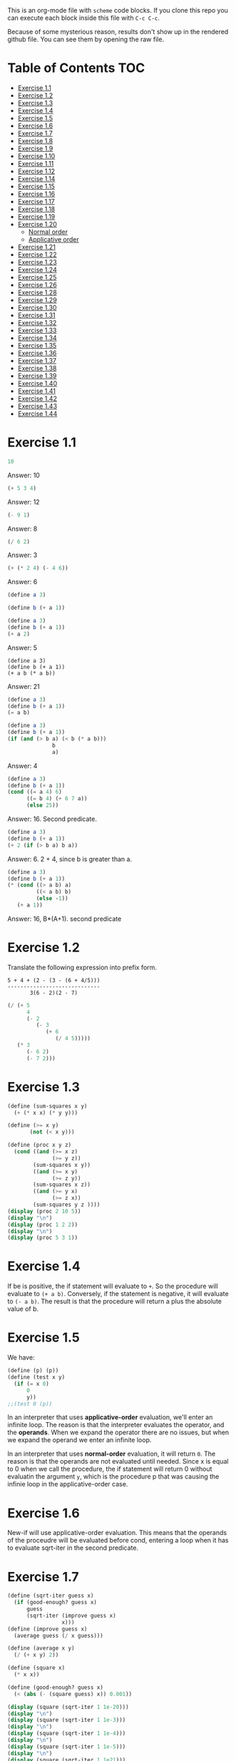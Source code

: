 #+PROPERTY: header-args    :exports both
This is an org-mode file with ~scheme~ code blocks. If you clone this repo you can execute each block inside this file with ~C-c C-c~.

Because of some mysterious reason, results don't show up in the rendered github file. You can see them by opening the raw file.

* Table of Contents :TOC:
- [[#exercise-11][Exercise 1.1]]
- [[#exercise-12][Exercise 1.2]]
- [[#exercise-13][Exercise 1.3]]
- [[#exercise-14][Exercise 1.4]]
- [[#exercise-15][Exercise 1.5]]
- [[#exercise-16][Exercise 1.6]]
- [[#exercise-17][Exercise 1.7]]
- [[#exercise-18][Exercise 1.8]]
- [[#exercise-19][Exercise 1.9]]
- [[#exercise-110][Exercise 1.10]]
- [[#exercise-111][Exercise 1.11]]
- [[#exercise-112][Exercise 1.12]]
- [[#exercise-114][Exercise 1.14]]
- [[#exercise-115][Exercise 1.15]]
- [[#exercise-116][Exercise 1.16]]
- [[#exercise-117][Exercise 1.17]]
- [[#exercise-118][Exercise 1.18]]
- [[#exercise-119][Exercise 1.19]]
- [[#exercise-120][Exercise 1.20]]
  - [[#normal-order][Normal order]]
  - [[#applicative-order][Applicative order]]
- [[#exercise-121][Exercise 1.21]]
- [[#exercise-122][Exercise 1.22]]
- [[#exercise-123][Exercise 1.23]]
- [[#exercise-124][Exercise 1.24]]
- [[#exercise-125][Exercise 1.25]]
- [[#exercise-126][Exercise 1.26]]
- [[#exercise-128][Exercise 1.28]]
- [[#exercise-129][Exercise 1.29]]
- [[#exercise-130][Exercise 1.30]]
- [[#exercise-131][Exercise 1.31]]
- [[#exercise-132][Exercise 1.32]]
- [[#exercise-133][Exercise 1.33]]
- [[#exercise-134][Exercise 1.34]]
- [[#exercise-135][Exercise 1.35]]
- [[#exercise-136][Exercise 1.36]]
- [[#exercise-137][Exercise 1.37]]
- [[#exercise-138][Exercise 1.38]]
- [[#exercise-139][Exercise 1.39]]
- [[#exercise-140][Exercise 1.40]]
- [[#exercise-141][Exercise 1.41]]
- [[#exercise-142][Exercise 1.42]]
- [[#exercise-143][Exercise 1.43]]
- [[#exercise-144][Exercise 1.44]]

* Exercise 1.1
#+BEGIN_SRC scheme
10
#+END_SRC

#+RESULTS:
: 10

Answer: 10

#+BEGIN_SRC scheme
(+ 5 3 4)
#+END_SRC

#+RESULTS:
: 12

Answer: 12

#+BEGIN_SRC scheme
(- 9 1)
#+END_SRC

#+RESULTS:
: 8

Answer: 8
#+BEGIN_SRC scheme
(/ 6 2)
#+END_SRC

#+RESULTS:
: 3

Answer: 3


#+BEGIN_SRC scheme
(+ (* 2 4) (- 4 6))
#+END_SRC

#+RESULTS:
: 6

Answer: 6

#+BEGIN_SRC scheme
(define a 3)
#+END_SRC
#+RESULTS:
: #<unspecified>

#+BEGIN_SRC scheme
(define b (+ a 1))
#+END_SRC



#+BEGIN_SRC scheme
(define a 3)
(define b (+ a 1))
(+ a 2)
#+END_SRC

#+RESULTS:
: 5

Answer: 5

#+BEGIN_SRC scheme var: a=a b=b
(define a 3)
(define b (+ a 1))
(+ a b (* a b))
#+END_SRC

#+RESULTS:
: 19
Answer: 21

#+BEGIN_SRC scheme
(define a 3)
(define b (+ a 1))
(= a b)
#+END_SRC

#+RESULTS:
: #f

#+BEGIN_SRC scheme
(define a 3)
(define b (+ a 1))
(if (and (> b a) (< b (* a b)))
              b
              a)
#+END_SRC

#+RESULTS:
: 4

Answer: 4

#+BEGIN_SRC scheme
(define a 3)
(define b (+ a 1))
(cond ((= a 4) 6)
      ((= b 4) (+ 6 7 a))
      (else 25))
#+END_SRC

#+RESULTS:
: 16

Answer: 16. Second predicate.

#+BEGIN_SRC scheme
(define a 3)
(define b (+ a 1))
(+ 2 (if (> b a) b a))
#+END_SRC

#+RESULTS:
: 6

Answer: 6. 2 + 4, since b is greater than a.

#+BEGIN_SRC scheme
(define a 3)
(define b (+ a 1))
(* (cond ((> a b) a)
         ((< a b) b)
         (else -1))
   (+ a 1))
#+END_SRC

#+RESULTS:
: 16

Answer: 16, B*(A+1). second predicate

* Exercise 1.2
Translate the following expression into prefix form.

#+BEGIN_SRC
          5 + 4 + (2 - (3 - (6 + 4/5)))
          -----------------------------
                 3(6 - 2)(2 - 7)
#+END_SRC
#+BEGIN_SRC scheme
(/ (+ 5
      4
      (- 2
         (- 3
            (+ 6
               (/ 4 5)))))
   (* 3
      (- 6 2)
      (- 7 2)))
#+END_SRC

#+RESULTS:
: 37/150

* Exercise 1.3
#+BEGIN_SRC scheme :results output
(define (sum-squares x y)
  (+ (* x x) (* y y)))

(define (>= x y)
       (not (< x y)))

(define (proc x y z)
  (cond ((and (>= x z)
              (>= y z))
        (sum-squares x y))
        ((and (>= x y)
              (>= z y))
        (sum-squares x z))
        ((and (>= y x)
              (>= z x))
        (sum-squares y z ))))
(display (proc 2 10 5))
(display "\n")
(display (proc 1 2 2))
(display "\n")
(display (proc 5 3 1))
#+END_SRC

#+RESULTS:
: 125
: 8
: 34

* Exercise 1.4
If be is positive, the if statement will evaluate to ~+~. So the procedure will evaluate to ~(+ a b)~. Conversely, if the statement is negative, it will evaluate to ~(- a b)~. The result is that the procedure will return a plus the absolute value of b.

* Exercise 1.5
We have:

#+BEGIN_SRC scheme
(define (p) (p))
(define (test x y)
  (if (= x 0)
      0
      y))
;;(test 0 (p))
#+END_SRC

#+RESULTS:
: #<unspecified>

In an interpreter that uses *applicative-order* evaluation, we'll enter an infinite loop.
The reason is that the interpreter evaluates the operator, and the *operands*. When we expand the operator there are no issues, but when we expand the operand we enter an infinite loop.

In an interpreter that uses *normal-order* evaluation, it will return ~0~. The reason is that the operands are not evaluated until needed. Since x is equal to 0 when we call the procedure, the if statement will return 0 without evaluatin the argument ~y~, which is the procedure p that was causing the infinie loop in the applicative-order case.

* Exercise 1.6
New-if will use applicative-order evaluation. This means that the operands of the proceudre will be evaluated before cond, entering a loop when it has to evaluate sqrt-iter in the second predicate.

* Exercise 1.7
#+BEGIN_SRC scheme :results output
(define (sqrt-iter guess x)
  (if (good-enough? guess x)
      guess
      (sqrt-iter (improve guess x)
                 x)))
(define (improve guess x)
  (average guess (/ x guess)))

(define (average x y)
  (/ (+ x y) 2))

(define (square x)
  (* x x))

(define (good-enough? guess x)
  (< (abs (- (square guess) x)) 0.001))

(display (square (sqrt-iter 1 1e-20)))
(display "\n")
(display (square (sqrt-iter 1 1e-3)))
(display "\n")
(display (square (sqrt-iter 1 1e-4)))
(display "\n")
(display (square (sqrt-iter 1 1e-5)))
(display "\n")
(display (square (sqrt-iter 1 1e21)))
#+END_SRC
#+RESULTS:
: 9.765625e-4
: 0.0017011851721075596
: 0.0010438358335233748
: 9.832294718753643e-4


If the square of the guess differs less than 0.001 from the number, that will be returned as a result. But if the number is less than 0.001, this means that we will end up returning results close to ~sqrt(0.001)~, as ~x~ in the difference will be much lower than ~(square guess)~.

For large numbers, we will enter an infinite loop. The reason is that due to limited precision, given a large enough number (- (square guess) x) will never been less than 0.001, we won't have so many significant digits..

#+BEGIN_SRC scheme :results output
(define (sqrt-iter guess previous-guess x)
  (if (good-enough? guess previous-guess)
      guess
      (sqrt-iter (improve guess x) guess
                 x)))

(define (improve guess x)
  (average guess (/ x guess)))

(define (average x y)
  (/ (+ x y) 2))

(define (square x)
  (* x x))

(define (good-enough? guess previous-guess)
  (< (/(abs (- guess previous-guess)) guess) 1e-6))

(define (sqrt x)
  (sqrt-iter 1.0 0 x))

(display (square (sqrt 1e-20)))
(display "\n")
(display (square (sqrt 1e-3)))
(display "\n")
(display (square (sqrt 1e-4)))
(display "\n")
(display (square (sqrt 1e-5)))
(display "\n")
(display (square (sqrt 1e21)))
#+END_SRC

#+RESULTS:
: 9.999999999999998e-21
: 0.001000000000000034
: 1.0e-4
: 1.0e-5
: 1.0000000000000033e21

* Exercise 1.8
Square root formula:
#+BEGIN_SRC
x/y^2 + 2y
----------
    3
#+END_SRC

#+BEGIN_SRC scheme :results output
  (define (curt-iter guess previous-guess x)
    (if (good-enough? guess previous-guess)
        guess
        (curt-iter (improve x guess) guess
                    x)))

  ;;(define (improve guess x)
  ;;  (average guess (/ x guess)))

  (define (improve x y)
    (/ (+ (/ x 
             (square y))
          (* 2 y))
       3))

  (define (square x)
    (* x x))

  (define (cube x)
    (* x x x))

  (define (good-enough? guess previous-guess)
    (< (/(abs (- guess previous-guess)) guess) 1e-3))

  (define (curt x)
    (curt-iter 1.0 0 x))

  (display (cube (curt 8)))
  (display "\n")
  (display (cube (curt 27)))
  (display "\n")
  (display (cube (curt 1e-4)))
  (display "\n")
  (display (cube (curt 1e-5)))
  (display "\n")
  (display (cube (curt 1e21)))
#+END_SRC

#+RESULTS:
: 8.000000000144743
: 27.000014608735402
: 1.0000000152937715e-4
: 1.0000000035166185e-5
: 1.00000023543326e21
* Exercise 1.9

#+NAME procedure A
#+BEGIN_SRC scheme
          (define (+ a b)
            (if (= a 0)
                b
                (inc (+ (dec a) b))))
#+END_SRC

#+BEGIN_SRC
(+ 4 5)
(inc (+ 3 5))
(inc (inc (+ 2 5)))
(inc (inc (inc (+ 1 5))))
(inc (inc (inc (inc (+ 0 5)))))
(inc (inc (inc (inc 5))))
(inc (inc (inc 6)))
(inc (inc 7))
(inc 8)
9
#+END_SRC

It's a linear recursive process.

#+NAME procedure B
#+BEGIN_SRC scheme
          (define (+ a b)
            (if (= a 0)
                b
                (+ (dec a) (inc b))))
#+END_SRC

#+BEGIN_SRC
(+ 4 5)
(+ 3 6)
(+ 2 7)
(+ 1 8)
(+ 0 9)
9
#+END_SRC

It's a linear iterative process
* Exercise 1.10
#+BEGIN_SRC scheme
          (define (A x y)
            (cond ((= y 0) 0)
                  ((= x 0) (* 2 y))
                  ((= y 1) 2)
                  (else (A (- x 1)
                           (A x (- y 1))))))
#+END_SRC

#+BEGIN_SRC
(A 1 10)
(A 0 (A 1 9))
(A 0 (A 0 (A 1 8)))
...
(A 0 ... (A 0 1))
#+END_SRC

This will result in 2^10=1024

#+BEGIN_SRC
(A 2 4)
(A 1 (A 2 3))
(A 1 (A 1 (A 1 2)))
#+END_SRC

We know that ~(A 1 2) = 2^2~
then this results in
2^2^2

~(define (f n) (A 0 n))~
~(f n)~ computes 2*n

~(define (g n) (A 1 n))~
~(g n)~ computes 2^n

~(define (h n) (A 2 n))~
~(h n)~ computes 2^2........^2 (n-1 times)
* Exercise 1.11
#+BEGIN_SRC scheme
(define (f n)
  (if (< n 3)
      n
      (+ (f (- n 1))
         (* 2 (f (- n 2)))
         (* 3 (f (- n 3))))))
(f 35)
#+END_SRC

#+RESULTS:
: 4630608915694

#+BEGIN_SRC scheme
    (define (f n)
      (if (< n 3)
          n
          (f-iter 2 1 0 (- n 2))))

    (define (f-iter n1 n2 n3 count)
      (if (= count 0)
          n1
          (f-iter (+ n1 (* n2 2) (* n3 3)) 
                  n1
                  n2
                  (- count 1))))
  (f 35)
#+END_SRC

#+RESULTS:
: 4630608915694

The linear iterative process is much faster.
* Exercise 1.12
Row and column are 0-indexed.

#+BEGIN_SRC scheme :results output
  (define (pascal-iter row column)
    (cond ((= row column)
           1)
          ((= column 0)
           1)
          (else (+ (pascal-iter (- row 1) (- column 1))
                   (pascal-iter (- row 1) column)))))

  (display "Testing some known values\n")
  (display (pascal-iter 3 1))
  (display "\n")
  (display (pascal-iter 4 2))
  (display "\n")
  (display (pascal-iter 5 3))
  (display "\n")
  (display (pascal-iter 10 5))
#+END_SRC

#+RESULTS:
: Testing some known values
: 3
: 6
: 10
: 252

TODO. This process is tree-recursive. Can we make it linear iterative?
* Exercise 1.14

Let's plot the time it takes it to execute the recursive algorithm versus a range of amounts. This will give us a proxy for the order of growth of the steps:

#+BEGIN_SRC python :results file
  import matplotlib.pyplot as plt
  import time
  COINS = [1, 5, 10, 25, 50]
  def count_change(amount):
      def count_change_iter(amount, coin_idx):
          if amount == 0:
              return 1
          elif amount < 0 or coin_idx < 0:
              return 0
          else:
              return count_change_iter(amount, coin_idx-1) +\
                  count_change_iter(amount - COINS[coin_idx], coin_idx)

      return count_change_iter(amount, 4)

  print(count_change(100))

  elapsed_time = []
  for i in range(300):
      start_time = time.time()
      count_change(i)
      end_time = time.time()
      elapsed_time.append(end_time-start_time)

  fig, ax=plt.subplots()

  plt.plot(elapsed_time)
  ax.set_xlabel("Amount")
  ax.set_ylabel("Time (s)")
  ax.grid(True)
  plt.savefig("coin_change_complexity.png")
  return "coin_change_complexity.png"

#+END_SRC

#+RESULTS:
[[file:coin_change_complexity.png]]


It looks like exponential growth.

(It seems that github doesn't support embedding images in org mode documents. If it still doesn't work, just open the file ~coin_change_complexity.png~ under this same directory.)



Analytically (kind of) we can consider the case where we have (cc amount 1). In this case we will have 2 branches per step, with ~amount~ steps. This is:
Space: ~O(2n)=O(n)~
Steps: ~O(n)~

Now, what happens with ~(cc amount 2)~? It will branch in 2 different branches:
- One will be ~(cc amount 1)~, with the complexity previously mentioned.
- The other one will be ~(cc (- amount kind-of-coin (2)) 2)~. Which will keep branching the same way until amount is 0.

So we will have ~n * O(n) = O(n^2)~
Since we have 5 types of coins, the final complexity for space and steps will be ~O(n^5)~.

DISCLAIMER: This is not a full proof; more of an inspiration for a proof. I also originally saw this approach in someone else's solution, but I've lost track of it. Sorry! I will add the reference here if I find it again.
* Exercise 1.15
a. It's evaluated 5 times

b. In order to finish the recursion we have:
#+BEGIN_SRC
0.1 * 3^x > a
#+END_SRC

It follows that:
#+BEGIN_SRC
3^x > a/0.1
x > log_3 a/0.1
x = ceil(log_3 a/0.1)
#+END_SRC

Therefore, the order of growth is ~O(log n)~
* Exercise 1.16

Write linear iterative process for fast exponenciation.

#+BEGIN_SRC
b^n = (b^2)^(n/2) if n is even
b^n = b*b^(n-q) if n is odd
#+END_SRC

We will keep an acumulator, a, that will be multiplied by b every time that n is odd in the recursive prodecure.

#+BEGIN_SRC scheme :results output
  (define (expt b n)
    (fast-exp b n 1))

  (define (fast-exp b n a)
    (cond ((= n 0)
           a)
          ((even? n)
           (fast-exp (square b) (/ n 2) a))
          (else
           (fast-exp b (- n 1) (* a b)))))

  (define (even? n)
    (= (remainder n 2) 0))

  (define (square x)
    (* x x))
(display (expt 3 5))
(display "\n")
(display (expt 5 7))

#+END_SRC

#+RESULTS:
: 243
: 78125
* Exercise 1.17
#+BEGIN_SRC scheme :results output
  (define (mult a b)
    (cond ((= b 1)
           a)
          ((even? b)
           (mult (double a) (halve b)))
          (else
           (+ a (mult a (- b 1))))))


  (define (even? n)
    (= (remainder n 2) 0))

  (define (double a)
    (+ a a))

  (define (halve a)
    (/ a 2))

(display (mult 4 7))
(display "\n")
(display (mult 5 15))
#+END_SRC

#+RESULTS:
: 28
: 75

* Exercise 1.18

We can also make it a linear iterative process, similar to what we did with fast exponentiation.

#+BEGIN_SRC scheme :results output
  (define (mult a b)
    (mult-iter a b 0))

  (define (mult-iter a b acc)
    (cond ((= b 0)
           acc)
          ((even? b)
           (mult-iter (double a) (halve b) acc))
          (else
           (mult-iter a (- b 1) (+ acc a)))))


  (define (even? n)
    (= (remainder n 2) 0))

  (define (double a)
    (+ a a))

  (define (halve a)
    (/ a 2))

  (display (mult 4 7))
  (display "\n")
  (display (mult 5 15))
#+END_SRC

#+RESULTS:
: 28
: 75

* Exercise 1.19

#+BEGIN_SRC
a <- bq + aq + ap
b <- bp + aq

a' <- (bp +aq)q + (bq + aq + ap)q + (bq + aq + ap)p
    = bpq + aq^2 + bq^2 + aq^2 + apq + bpq + apq + ap^2
    = b(2pq + q^2) + a(2pq + q^2) + a(p^2 + q^2)
b' <- (bp + aq)p + (bq + aq + ap)q
    = bp^2 + apq + bq^2 + aq^2 + apq
    = b(p^2 + q^2) + a(2pq + q^2)
#+END_SRC

We see that:
#+BEGIN_SRC
p' = p^2 + q^2
q' = 2pq + q^2
#+END_SRC

#+BEGIN_SRC scheme
  (define (fib n)
    (fib-iter 1 0 0 1 n))

  (define (fib-iter a b p q count)
    (cond ((= count 0) b)
          ((even? count)
           (fib-iter a
                     b
                     (+ (square p) (square q))
                     (+ (* 2 p q) (square q))
                     (/ count 2)))
          (else (fib-iter (+ (* b q) (* a q) (* a p))
                          (+ (* b p) (* a q))
                          p
                          q
                          (- count 1)))))

  (define (square x)
    (* x x))

  (fib 7)
#+END_SRC

#+RESULTS:
: 13

* Exercise 1.20

#+BEGIN_SRC scheme
  (define (gcd a b)
    (if (= b 0)
        a
        (gcd b (remainder a b))))
#+END_SRC

~(gcd 206 40)~?
** Normal order
#+BEGIN_SRC
(gcd 206 40)
(if (= 40 0) 206 (gcd 40 (remainder 206 40))
(if (= (remainder 206 40)...
(if (= 6 0)...
(gcd (remainder 206 40) (remainder 40 (remainder 206 40)))
(if (= (remainder 40 (remainder 206 40))) 0...
(if (= 4 0)...
(gcd (remainder 40 (remainder 206 40)) (remainder (remainder 206 40) (remainder 40 (remainder 206 40))))
(if (= (remainder (remainder 206 40) (remainder 40 (remainder 206 40))) 0)..
(if (= (remainder 6 2) 0)..
(gcd (remainder (remainder 206 40) (remainder 40 (remainder 206 40))) (remainder (remainder 40 (remainder 206 40)) (remainder (remainder 206 40) (remainder 40 (remainder 206 40)))))
(if (= (remainder (remainder 40 (remainder 206 40)) (remainder (remainder 206 40) (remainder 40 (remainder 206 40)))) 0)...
(if (= (remainder 4 2) 0...
(remainder (remainder 206 40) (remainder 40 (remainder 206 40)))
(remainder 6 4)
2

#+END_SRC

14 remainders operations in if, + 4 remainder final operation = 18

** Applicative order
#+BEGIN_SRC
(gcd 206 40)
(if (= 40 0)...
(gcd 40 (remainder 206 40))
(gcd 40 6)
(if (= 6 0)...
(gcd 6 (remainder 40 6))
(gcd 6 4)
(if (= 4 0)..
(gcd 4 (remainder 6 4))
(gcd 4 2)
(if (= 2 0)...
(gcd 2 (remainder 4 2))
(gcd 2 0)
(if (= 0 0) 2..)
2
#+END_SRC
4 remainder operations

* Exercise 1.21
#+BEGIN_SRC scheme :results output
  (define (smallest-divisor n)
    (find-divisors n 2))

  (define (find-divisors n d)
    (cond ((> (square d) n)
           n)
          ((divides? d n)
           d)
          (else
           (find-divisors n (+ d 1)))))

  (define (square a)
    (* a a))

  (define (divides? d a)
    (= (remainder a d) 0))

  (display (smallest-divisor 199))
  (display "\n")
  (display (smallest-divisor 1999))
  (display "\n")
  (display (smallest-divisor 19999))
  (display "\n")
#+END_SRC 

#+RESULTS:
: 199
: 1999
: 7

* Exercise 1.22

#+BEGIN_SRC scheme :results output
  (define (smallest-divisor n)
    (find-divisor n 2))

  (define (find-divisor n test-divisor)
    (cond ((> (square test-divisor) n) n)
          ((divides? test-divisor n) test-divisor)
          (else (find-divisor n (+ test-divisor 1)))))

  (define (divides? a b)
    (= (remainder b a) 0))

  (define (prime? n)
    (= n (smallest-divisor n)))

  (define (timed-prime-test n)
    (start-prime-test n (runtime)))

  (define (start-prime-test n start-time)
    (if (prime? n)
        (report-prime (- (runtime) start-time) n )))

  (define (report-prime elapsed-time n)
    (display "\n *** \n")
    (display n)
    (display "\n")
    (display elapsed-time))
    (display "\n")

  (define (find-prime-numbers-from n max)
    (define (loop n max)
      (cond ((< n max)
             (timed-prime-test n) (loop (+ n 1) max))))
    (loop n max))

  (find-prime-numbers-from 1e3 1e4)
#+END_SRC

#+RESULTS:
: ice-9/boot-9.scm:1669:16: In procedure raise-exception:
: Unbound variable: runtime
: 
: Entering a new prompt.  Type `,bt' for a backtrace or `,q' to continue.
: scheme@(guile-user) [1]> 

For example:
#+BEGIN_SRC
100000007.
9.999999999999787e-3
#+END_SRC

and

#+BEGIN_SRC
1000000007.
.06000000000000005
#+END_SRC

We see that a factor of 10 increases the runtime by ~3, which is, approximately, sqrt(10)

* Exercise 1.23

#+BEGIN_SRC scheme :results output
  (define (smallest-divisor n)
    (find-divisor n 2))

  (define (next test-divisor)
     (if (= test-divisor 2)
         3
         (+ test-divisor 2)))

  (define (find-divisor n test-divisor)
    (cond ((> (square test-divisor) n) n)
          ((divides? test-divisor n) test-divisor)
          (else (find-divisor n (next test-divisor)))))

  (define (divides? a b)
    (= (remainder b a) 0))

  (define (prime? n)
    (= n (smallest-divisor n)))

  (define (timed-prime-test n)
    (start-prime-test n (runtime)))

  (define (start-prime-test n start-time)
    (if (prime? n)
        (report-prime (- (runtime) start-time) n )))

  (define (report-prime elapsed-time n)
    (display "\n *** \n")
    (display n)
    (display "\n")
    (display elapsed-time))
    (display "\n")

  (define (find-prime-numbers-from n max)
    (define (loop n max)
      (cond ((< n max)
             (timed-prime-test n) (loop (+ n 1) max))))
    (loop n max))

  (find-prime-numbers-from 1e9 1e10)
#+END_SRC

We see:
#+BEGIN_SRC
1000000007.
.03000000000000025
#+END_SRC

Time is exactly halved in this case.
* Exercise 1.24

#+BEGIN_SRC scheme :results output

  (define (even? num)
    (= (remainder num 2) 0))

  (define (expmod base exp m)
    (cond ((= exp 0) 1)
          ((even? exp)
           (remainder (square (expmod base (/ exp 2) m))
                      m))
          (else
           (remainder (* base (expmod base (- exp 1) m))
                      m))))

  (define (fermat-test n)
    (define (try-it a)
      (= (expmod a n n) a))
    (try-it (+ 1 (random (- n 1)))))

  (define (fast-prime? n times)
    (cond ((= times 0) true)
          ((fermat-test n) (fast-prime? n (- times 1)))
          (else false)))

  (define (prime? n)
    (fast-prime? n 20))

  (define (timed-prime-test n)
    (start-prime-test n (runtime)))

  (define (start-prime-test n start-time)
    (if (prime? n)
        (report-prime (- (runtime) start-time) n )))

  (define (report-prime elapsed-time n)
    (display "\n *** \n")
    (display n)
    (display "\n")
    (display elapsed-time)
    (display "\n"))

  (define (find-prime-numbers-from n max)
    (define (loop n max)
      (cond ((< n max)
             (timed-prime-test n) (loop (+ n 1) max))))
    (loop n max))

  (find-prime-numbers-from 1e9 1e10)
#+END_SRC


And 
#+BEGIN_SRC
(timed-prime-test 1000000007)

 *** 
1000000007
0.
#+END_SRC

It reports it as a prime and the runtime is virtually 0.

* Exercise 1.25
Let's start by pointing out an important property of modular arithmetic, which ~expmod~ is based on (it took me a while to understand how ~expmod~ worked, but this should make it clear):

#+BEGIN_SRC
(A * B) mod C = (A mod C * B mod C) mod C
#+END_SRC

When using this property to implement expmod, we end up having remainder operations where the divided < divisor, which is computationally fast to do, O(1) per remainder operation.

In contrast we have Alyssa's procedure. This procedure will compute the exponential in logarithmic time, no issue there. But then we need to calculate the reminder of a *very* large number. This is computationally expensive. This bound seems to be O(n log q) ([[https://cs.stackexchange.com/questions/12931/complexity-of-taking-mod][StackExchange]]), so we are losing all the gains we gained with the ~fast-exp~ procedure, and ending up with a slower algorithm.
* Exercise 1.26
When we use the original ~expmod~ with square, we hare halving the number of steps every time we encounter an even exponent, hence the logarithmic growth.

If we use the modified ~expmod~ procedure, now we have a precedure that halves the number of steps in when it encounters an even exponent, *but* generates a tree recursion, generating 2 procedure calls every time that happens. We end up having a O(n) growth at the end.
* Exercise 1.28

Proof: https://kconrad.math.uconn.edu/blurbs/ugradnumthy/millerrabin.pdf

#+BEGIN_SRC scheme :results output

  (define (square a)
    (* a a))

  (define (expmod base exp m)
    (define (signal-non-trivial-root number m)
      (cond ((= number 1) (remainder (square number) m))
            ((= number (- m 1)) (remainder (square number) m))
            ((= (remainder (square number) m) 1) 0)
            (else (remainder (square number) m))))
    (cond ((= exp 0) 1)
          ((even? exp)
           (signal-non-trivial-root (expmod base (/ exp 2) m) m))
          (else
           (remainder (* base (expmod base (- exp 1) m))
                      m))))

  (define (miller-rabin-test n)
    (define (try-it a)
      (= (expmod a (- n 1) n) 1))
    (try-it (+ 1 (random (- n 1)))))

  (define (fast-prime? n times)
    (cond ((= times 0) true)
          ((miller-rabin-test n) (fast-prime? n (- times 1)))
          (else false)))

(fast-prime? 199 100)
(display "\n")
;; true
(display (fast-prime? 1999 100))
(display "\n")
;; false
(display (fast-prime? 19999 100))
(display "\n")
;; true
(display (fast-prime? 5431 100))
(display "\n")
;; false
(display (fast-prime? 5433 100))
(display "\n")
;; false, carmichael number
(display (fast-prime? 118901521 100))
(display "\n")
;; false, carmichael number
(display (fast-prime? 8241 100))
(display "\n")
#+END_SRC


* Exercise 1.29

Implement Simpson's Rule: 

#+BEGIN_SRC scheme :results output
  (define (even? num)
    (= (remainder num 2) 0))

  (define (sum term a next b)
    (if (> a b)
        0
        (+ (term a)
           (sum term (next a) next b))))

  (define (simpson-integral f a b n)
    (define (h)
      (/ (- b a) n))

    (define (factor i)
      (if (even? i)
          2
          4))

    (define (inc numb)
      (+ numb 1))

    (define (y k)
      (* (factor k)
         (f (+ a
               (* k (h))))))

    (* (/ (h) 3)
       (+ (/ (y 0) 2)
          (sum y 1 inc n))))

  (define (cube n)
    (* n n n))

  (display (simpson-integral cube 0.0 1 100))
  (display "\n")
  (display (simpson-integral cube 0.0 1 1000))
  (display "\n")
#+END_SRC

#+RESULTS:
: 0.25333333333333324
: 0.2503333333333336


Real value is 0.25 and we get:
- 0.25333333333333324 for n = 100
- 0.2503333333333336 for n =1000

* Exercise 1.30

#+BEGIN_SRC scheme
  (define (sum-rec term a next b)
    (if (> a b)
        0
        (+ (term a)
           (sum term (next a) next b))))

  ;; Iter
  (define (sum term a next b)
    (define (iter a result)
      (if (> a b)
          result
          (iter (next a) (+ (term a) result))))
    (iter a 0))

  (define (inc n) (+ n 1))

  (define (cube n)
    (* n n n))

  (define (sum-cubes a b)
    (sum cube a inc b))

  (sum-cubes 1 10)
#+END_SRC

#+RESULTS:
: 3025

* Exercise 1.31

Recursive process
#+BEGIN_SRC scheme :results output
  (define (product term a next b)
    (if (> a b)
        1
        (* (term a)
           (product term (next a) next b))))

  (define (identity a)
    a)

  (define (inc a)
    (+ 1 a))

  (define (factorial a)
    (product identity 1 inc a))

  (display (factorial 4))
  (display "\n")
  (display (factorial 7))
#+END_SRC

#+RESULTS:
: 24
: 5040

Linear process
#+BEGIN_SRC scheme :results output
  (define (product term a next b)
    (define (iter a result)
      (if (> a b)
          result
          (iter (next a)
                (* (term a) result))))
      (iter a 1))

  (define (identity a)
    a)

  (define (inc a)
    (+ 1 a))

  (define (factorial a)
    (product identity 1 inc a))

  (display (factorial 4))
  (display "\n")
  (display (factorial 7))
#+END_SRC

#+RESULTS:
: 24
: 5040

* Exercise 1.32

I'm only doing the iterative version here. The linear recursive version is trivial.
#+BEGIN_SRC scheme :results output

  (define (accumulate combiner null-value term a next b)
    (define (iter a result)
      (if (> a b)
          result
          (iter (next a)
                (combiner (term a) result))))
    (iter a null-value))

  (define (product term a next b)
    (accumulate * 1 term a next b))

  (define (sum term a next b)
    (accumulate + 0 term a next b))


  (define (identity a)
    a)

  (define (inc a)
    (+ 1 a))

  (define (factorial a)
    (product identity 1 inc a))

  (define (cube n)
    (* n n n))

  (define (simpson-integral f a b n)
    (define (h)
      (/ (- b a) n))

    (define (factor i)
      (if (even? i)
          2
          4))

    (define (inc numb)
      (+ numb 1))

    (define (y k)
      (* (factor k)
         (f (+ a
               (* k (h))))))

    (* (/ (h) 3)
       (+ (/ (y 0) 2)
          (sum y 1 inc n))))

  (display "Factorial\n")
  (display (factorial 4))
  (display "\n")
  (display (factorial 7))
  (display "\nSimpsons integral\n")
  (display (simpson-integral cube 0.0 1 100))
  (display "\n")
  (display (simpson-integral cube 0.0 1 1000))
  (display "\n")
#+END_SRC

#+RESULTS:
: Factorial
: 24
: 5040
: Simpsons integral
: 0.2533333333333334
: 0.25033333333333335
* Exercise 1.33
Basically the same as before, but just adding a new argument for ~>~ , so we can use any filter we want.
* Exercise 1.34
#+BEGIN_SRC scheme
(f f)
(f 2)
(2 2)
#+END_SRC
It will throw an error, since 2 is not an operand.
* Exercise 1.35

By definition:

[phi]^2 = [phi] + 1

Then:

x |-> (x+1) / x

x |-> 1 + 1/x

#+BEGIN_SRC scheme
  (define tolerance 0.00001)

  (define (fixed-point f first-guess)
    (define (close-enough? v1 v2)
      (< (abs (- v1 v2)) tolerance))
    (define (try guess)
      (let ((next (f guess)))
        (if (close-enough? guess next)
            next
            (try next))))
    (try first-guess))

  (fixed-point (lambda (x) (+ 1 (/ 1 x))) 1.0)
#+END_SRC

#+RESULTS:
: 1.6180327868852458

Result is: 1.6180327868852458
* Exercise 1.36

#+BEGIN_SRC scheme :results output
  (define tolerance 0.00001)

  (define (fixed-point f first-guess)
    (define (close-enough? v1 v2)
      (< (abs (- v1 v2)) tolerance))
    (define (try guess)
      (display guess)
      (display "\n")
      (let ((next (f guess)))
        (if (close-enough? guess next)
            next
            (try next))))
    (try first-guess))

  ;; without damping
  (display "Without damping\n")
  (fixed-point (lambda (x) (/ (log 1000) (log x))) 2)
  ;; with damping
  (display "With damping\n")
  (fixed-point (lambda (x) (* 0.5 (+ x (/ (log 1000) (log x))))) 2)
#+END_SRC

#+RESULTS:
#+begin_example
Without damping
2
9.965784284662087
3.004472209841214
6.279195757507157
3.759850702401539
5.215843784925895
4.182207192401397
4.8277650983445906
4.387593384662677
4.671250085763899
4.481403616895052
4.6053657460929
4.5230849678718865
4.577114682047341
4.541382480151454
4.564903245230833
4.549372679303342
4.559606491913287
4.552853875788271
4.557305529748263
4.554369064436181
4.556305311532999
4.555028263573554
4.555870396702851
4.555315001192079
4.5556812635433275
4.555439715736846
4.555599009998291
4.555493957531389
4.555563237292884
4.555517548417651
4.555547679306398
4.555527808516254
4.555540912917957
With damping
2
5.9828921423310435
4.922168721308343
4.628224318195455
4.568346513136242
4.5577305909237005
4.555909809045131
4.555599411610624
4.5555465521473675
#+end_example


36 steps without damping.
9 steps with damping.
* Exercise 1.37
#+BEGIN_SRC scheme
    (define (cont-frac-rec n d k)
      (define (rec-helper n d k i)
        (cond ((> i k)
               0)
              (else
               (/ (n i)
                  (+ (d i)
                     (rec-helper n d k (+ i 1)))))))
      (rec-helper n d k 1))

  (/ 1 (cont-frac-rec (lambda (i) 1.0)
                      (lambda (i) 1.0)
                       13))
#+END_SRC

#+RESULTS:
: 1.6180257510729614


#+BEGIN_SRC scheme
    (define (cont-frac-iter n d k)
      (define (iter-helper n d k acc)
        (cond ((= k 0)
               acc)
              (else
               (iter-helper n
                            d
                            (- k 1)
                            (/ (n k)
                               (+ (d k)
                                  acc))))))
      (iter-helper n d k 0))

  (/ 1 (cont-frac-iter (lambda (i) 1.0)
                       (lambda (i) 1.0)
                       13))
#+END_SRC

#+RESULTS:
: 1.6180257510729614


k=13 for an approximation accurate to 4 decimal places.
* Exercise 1.38

#+BEGIN_SRC scheme
  (define (cont-frac n d k)
    (define (iter-helper n d k acc)
      (cond ((= k 0)
             acc)
            (else
             (iter-helper n
                          d
                          (- k 1)
                          (/ (n k)
                             (+ (d k)
                                acc))))))
    (iter-helper n d k 0))

  (define (calculate-e k)
    (define (d i)
      (let ((j (+ i 1)))
        (if (= (remainder j 3) 0)
            (* (/ j 3) 2)
            1)))
    (+ (cont-frac (lambda (i) 1)
                  d
                  k)
       2))

  (calculate-e 13.0)
#+END_SRC

#+RESULTS:
: 2.718281828735696

With 13 iterations we have the following value = ~2.718281828735696~
* Exercise 1.39
#+BEGIN_SRC scheme :results output
  (define (cont-frac n d k)
    (define (iter-helper n d k acc)
      (cond ((= k 0)
             acc)
            (else
             (iter-helper n
                          d
                          (- k 1)
                          (/ (n k)
                             (+ (d k)
                                acc))))))
    (iter-helper n d k 0))

  (define (tan-cf x k)
    (cont-frac (lambda (i) (if (= i 1)
                                  x
                                  (* -1 x x)))
                  (lambda (i) (- (* i 2) 1))
                  k))

  (display (tan-cf 2.1 13))
  (display "\n")
  (display (tan-cf 0.7 13))
  (display "\n")
  (display (tan-cf 3.0 13))
  (display "\n")
  (display (tan-cf 6.0 13))
  (display "\n")
  (display (tan-cf 1.85 13))
#+END_SRC

#+RESULTS:
: -1.7098465429045078
: 0.8422883804630793
: -0.14254654307428116
: -0.2910063570936915
: -3.4880595886523134

Results:
- tan(2.1) = -1.7098465429045078
- tan(0.7) = 0.8422883804630793
- tan(3) = -0.14254654307428116
- tan(6) = -0.2910063570936915
- tan(1.85) = -3.4880595886523134
* Exercise 1.40

#+BEGIN_SRC scheme :results output
  (define tolerance 0.00001)

  (define (fixed-point f first-guess)
    (define (close-enough? v1 v2)
      (< (abs (- v1 v2)) tolerance))
    (define (try guess)
      (let ((next (f guess)))
        (if (close-enough? guess next)
            next
            (try next))))
    (try first-guess))

  (define dx 0.00001)

  (define (deriv g)
    (lambda (x)
      (/ (- (g (+ x dx)) (g x))
         dx)))

  (define (newton-transform g)
    (lambda (x)
      (- x (/ (g x) ((deriv g) x)))))

  (define (newtons-method g guess)
    (fixed-point (newton-transform g) guess))

  (define (cubic a b c)
    (lambda (x) (+ (* x x x) (* a x x) (* b x) c)))

  (display "\n")
  (display (newtons-method (cubic 3 3 2) 1))
  (display "\n")
  (display (newtons-method (cubic 7 1 1.7) 1))
#+END_SRC

#+RESULTS:
: 
: -1.9999999999999756
: -6.8906798806739005
* Exercise 1.41
#+BEGIN_SRC scheme
  (define (inc x)
    (+ x 1))

  (define (double proc)
    (lambda (x) (proc (proc x))))

  (((double (double double)) inc) 5)
#+END_SRC

#+RESULTS:
: 21
* Exercise 1.42
#+BEGIN_SRC scheme
  (define (inc x)
    (+ x 1))
  (define (square x)
    (* x x))
  (define (compose proc1 proc2)
    (lambda (x) (proc1 (proc2 x))))
  ((compose square inc) 6)
#+END_SRC

#+RESULTS:
: 49
* Exercise 1.43
#+BEGIN_SRC scheme
  (define (square x)
    (* x x))

  (define (compose proc1 proc2)
    (lambda (x) (proc1 (proc2 x))))

  (define (repeated proc n)
    (if (= n 0)
        (lambda (x) x)
        (compose proc (repeated proc (- n 1)))))

  ((repeated square 2) 5)
#+END_SRC

#+RESULTS:
: 625
* Exercise 1.44
#+BEGIN_SRC scheme
  (define dx 0.00001)

  (define (compose proc1 proc2)
    (lambda (x) (proc1 (proc2 x))))

  (define (repeated proc n)
    (if (= n 0)
        (lambda (x) x)
        (compose proc (repeated proc (- n 1)))))

  (define (smooth f)
    (lambda (x)
      (/ (+ (f (- x dx))
            (f x)
            (f (+ x dx)))
         3)))

  (define (nsmooth n)
    (repeated smooth n))

  (define (square x)
    (* x x))

  ((smooth sin) 5)
  (((nsmooth 10) sin) 5)
#+END_SRC

#+RESULTS:
: -0.9589242743434969


